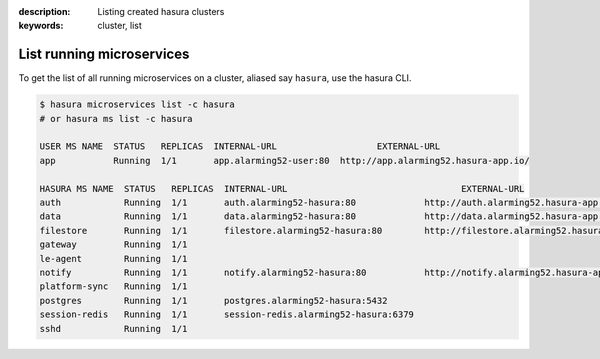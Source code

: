.. .. meta::
:description: Listing created hasura clusters
:keywords: cluster, list

List running microservices
==========================

To get the list of all running microservices on a cluster, aliased say ``hasura``, use the hasura CLI.

.. code-block:: bash

  $ hasura microservices list -c hasura
  # or hasura ms list -c hasura

  USER MS NAME  STATUS   REPLICAS  INTERNAL-URL                   EXTERNAL-URL
  app           Running  1/1       app.alarming52-user:80  http://app.alarming52.hasura-app.io/

  HASURA MS NAME  STATUS   REPLICAS  INTERNAL-URL                                 EXTERNAL-URL
  auth            Running  1/1       auth.alarming52-hasura:80             http://auth.alarming52.hasura-app.io/
  data            Running  1/1       data.alarming52-hasura:80             http://data.alarming52.hasura-app.io/
  filestore       Running  1/1       filestore.alarming52-hasura:80        http://filestore.alarming52.hasura-app.io/
  gateway         Running  1/1
  le-agent        Running  1/1
  notify          Running  1/1       notify.alarming52-hasura:80           http://notify.alarming52.hasura-app.io/
  platform-sync   Running  1/1
  postgres        Running  1/1       postgres.alarming52-hasura:5432
  session-redis   Running  1/1       session-redis.alarming52-hasura:6379
  sshd            Running  1/1
